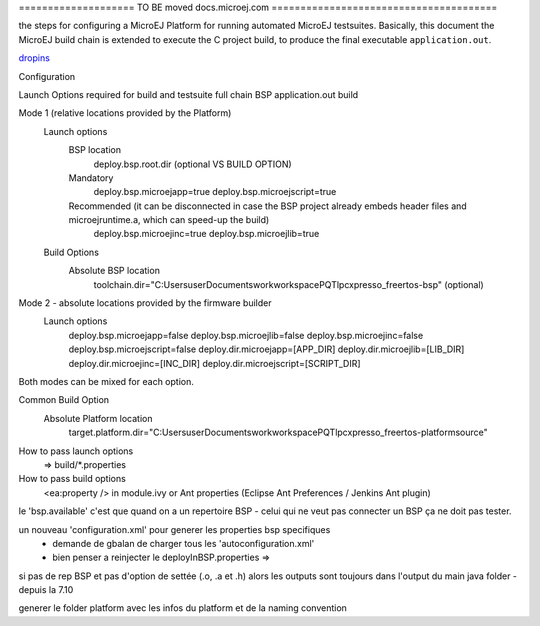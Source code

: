 

==================== TO BE moved docs.microej.com =======================================



the steps for configuring a MicroEJ Platform for running automated MicroEJ testsuites.
Basically, this document the MicroEJ build chain is extended to execute the C project build, to produce the final executable ``application.out``.

`dropins <SDK5.1.x_Architecture7.x-dropins>`_



Configuration
        		
Launch Options required for build and testsuite full chain BSP application.out build

Mode 1 (relative locations provided by the Platform)
 	Launch options
		BSP location									
						deploy.bsp.root.dir (optional VS BUILD OPTION)
	
		Mandatory
						deploy.bsp.microejapp=true
						deploy.bsp.microejscript=true
		Recommended (it can be disconnected in case the BSP project already embeds header files and microejruntime.a, which can speed-up the build) 				
						deploy.bsp.microejinc=true
						deploy.bsp.microejlib=true

	Build Options
		Absolute BSP location        	
		       		toolchain.dir="C:\Users\user\Documents\work\workspacePQT\lpcxpresso_freertos-bsp" (optional)
					
Mode 2 - absolute locations provided by the firmware builder
 	Launch options
		deploy.bsp.microejapp=false
		deploy.bsp.microejlib=false
		deploy.bsp.microejinc=false
		deploy.bsp.microejscript=false
		deploy.dir.microejapp=[APP_DIR]
		deploy.dir.microejlib=[LIB_DIR]
		deploy.dir.microejinc=[INC_DIR]
		deploy.dir.microejscript=[SCRIPT_DIR]

Both modes can be mixed for each option. 					

Common Build Option
	Absolute Platform location        	
	   		target.platform.dir="C:\Users\user\Documents\work\workspacePQT\lpcxpresso_freertos-platform\source"

					

       		
How to pass launch options
 => build/*.properties
How to pass build options
 <ea:property /> in module.ivy or Ant properties (Eclipse Ant Preferences / Jenkins Ant plugin)
 

le 'bsp.available' c'est que quand on a un repertoire BSP - celui qui ne veut pas connecter un BSP ça ne doit pas tester.
 
un nouveau 'configuration.xml' pour generer les properties bsp specifiques
 + demande de gbalan de charger tous les 'autoconfiguration.xml'
 + bien penser a reinjecter le deployInBSP.properties => 
 
si pas de rep BSP et pas d'option de settée (.o, .a et .h) alors les outputs sont toujours dans l'output du main java folder - depuis la 7.10

generer le folder platform avec les infos du platform et de la naming convention 

.. ReStructuredText
.. Copyright 2020 MicroEJ Corp. All rights reserved.
.. Use of this source code is governed by a BSD-style license that can be found with this software.